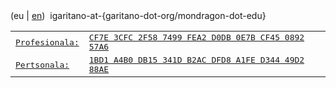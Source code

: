 #+BEGIN_HTML
<div id="email">
(eu | <a href="http://www.garitano.info/" title="English">en</a>)&nbsp;&nbsp;igaritano-at-{garitano-dot-org/mondragon-dot-edu}
</div>

<div id="pgp">
<table>
<tr>
<td><a href="contact/igaritano_professional_gpg_key.txt" title="PGP Giltza profesionala"><tt>Profesionala: </tt></a></td>
<td><a href="contact/igaritano_professional_gpg_key.txt" title="PGP Giltza profesionala"><tt>CF7E 3CFC 2F58 7499 FEA2 D0DB 0E7B CF45 0892 57A6</tt></a></td>
</tr>
<tr>
<td><a href="contact/igaritano_personal_gpg_key.txt" title="PGP Giltza pertsonala"><tt>Pertsonala: </tt></a></td>
<td><a href="contact/igaritano_personal_gpg_key.txt" title="PGP Giltza pertsonala"><tt>1BD1 A4B0 DB15 341D B2AC DFD8 A1FE D344 49D2 88AE</tt></a></td>
</tr>
</table>
</div>
#+END_HTML
